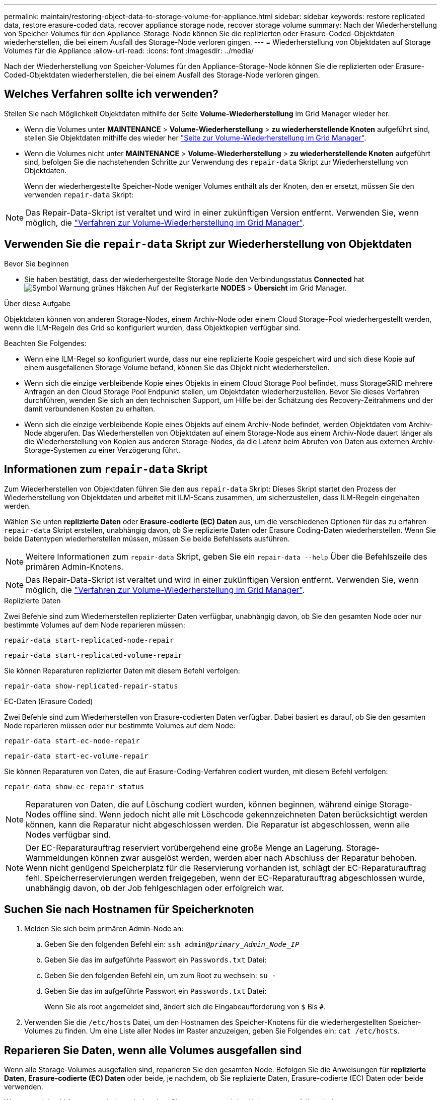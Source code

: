 ---
permalink: maintain/restoring-object-data-to-storage-volume-for-appliance.html 
sidebar: sidebar 
keywords: restore replicated data, restore erasure-coded data, recover appliance storage node, recover storage volume 
summary: Nach der Wiederherstellung von Speicher-Volumes für den Appliance-Storage-Node können Sie die replizierten oder Erasure-Coded-Objektdaten wiederherstellen, die bei einem Ausfall des Storage-Node verloren gingen. 
---
= Wiederherstellung von Objektdaten auf Storage Volumes für die Appliance
:allow-uri-read: 
:icons: font
:imagesdir: ../media/


[role="lead"]
Nach der Wiederherstellung von Speicher-Volumes für den Appliance-Storage-Node können Sie die replizierten oder Erasure-Coded-Objektdaten wiederherstellen, die bei einem Ausfall des Storage-Node verloren gingen.



== Welches Verfahren sollte ich verwenden?

Stellen Sie nach Möglichkeit Objektdaten mithilfe der Seite *Volume-Wiederherstellung* im Grid Manager wieder her.

* Wenn die Volumes unter *MAINTENANCE* > *Volume-Wiederherstellung* > *zu wiederherstellende Knoten* aufgeführt sind, stellen Sie Objektdaten mithilfe des wieder her link:../maintain/restoring-volume.html["Seite zur Volume-Wiederherstellung im Grid Manager"].
* Wenn die Volumes nicht unter *MAINTENANCE* > *Volume-Wiederherstellung* > *zu wiederherstellende Knoten* aufgeführt sind, befolgen Sie die nachstehenden Schritte zur Verwendung des `repair-data` Skript zur Wiederherstellung von Objektdaten.
+
Wenn der wiederhergestellte Speicher-Node weniger Volumes enthält als der Knoten, den er ersetzt, müssen Sie den verwenden `repair-data` Skript:




NOTE: Das Repair-Data-Skript ist veraltet und wird in einer zukünftigen Version entfernt. Verwenden Sie, wenn möglich, die link:../maintain/restoring-volume.html["Verfahren zur Volume-Wiederherstellung im Grid Manager"].



== Verwenden Sie die `repair-data` Skript zur Wiederherstellung von Objektdaten

.Bevor Sie beginnen
* Sie haben bestätigt, dass der wiederhergestellte Storage Node den Verbindungsstatus *Connected* hat image:../media/icon_alert_green_checkmark.png["Symbol Warnung grünes Häkchen"] Auf der Registerkarte *NODES* > *Übersicht* im Grid Manager.


.Über diese Aufgabe
Objektdaten können von anderen Storage-Nodes, einem Archiv-Node oder einem Cloud Storage-Pool wiederhergestellt werden, wenn die ILM-Regeln des Grid so konfiguriert wurden, dass Objektkopien verfügbar sind.

Beachten Sie Folgendes:

* Wenn eine ILM-Regel so konfiguriert wurde, dass nur eine replizierte Kopie gespeichert wird und sich diese Kopie auf einem ausgefallenen Storage Volume befand, können Sie das Objekt nicht wiederherstellen.
* Wenn sich die einzige verbleibende Kopie eines Objekts in einem Cloud Storage Pool befindet, muss StorageGRID mehrere Anfragen an den Cloud Storage Pool Endpunkt stellen, um Objektdaten wiederherzustellen. Bevor Sie dieses Verfahren durchführen, wenden Sie sich an den technischen Support, um Hilfe bei der Schätzung des Recovery-Zeitrahmens und der damit verbundenen Kosten zu erhalten.
* Wenn sich die einzige verbleibende Kopie eines Objekts auf einem Archiv-Node befindet, werden Objektdaten vom Archiv-Node abgerufen. Das Wiederherstellen von Objektdaten auf einem Storage-Node aus einem Archiv-Node dauert länger als die Wiederherstellung von Kopien aus anderen Storage-Nodes, da die Latenz beim Abrufen von Daten aus externen Archiv-Storage-Systemen zu einer Verzögerung führt.




== Informationen zum `repair-data` Skript

Zum Wiederherstellen von Objektdaten führen Sie den aus `repair-data` Skript: Dieses Skript startet den Prozess der Wiederherstellung von Objektdaten und arbeitet mit ILM-Scans zusammen, um sicherzustellen, dass ILM-Regeln eingehalten werden.

Wählen Sie unten *replizierte Daten* oder *Erasure-codierte (EC) Daten* aus, um die verschiedenen Optionen für das zu erfahren `repair-data` Skript erstellen, unabhängig davon, ob Sie replizierte Daten oder Erasure Coding-Daten wiederherstellen. Wenn Sie beide Datentypen wiederherstellen müssen, müssen Sie beide Befehlssets ausführen.


NOTE: Weitere Informationen zum `repair-data` Skript, geben Sie ein `repair-data --help` Über die Befehlszeile des primären Admin-Knotens.


NOTE: Das Repair-Data-Skript ist veraltet und wird in einer zukünftigen Version entfernt. Verwenden Sie, wenn möglich, die link:../maintain/restoring-volume.html["Verfahren zur Volume-Wiederherstellung im Grid Manager"].

[role="tabbed-block"]
====
.Replizierte Daten
--
Zwei Befehle sind zum Wiederherstellen replizierter Daten verfügbar, unabhängig davon, ob Sie den gesamten Node oder nur bestimmte Volumes auf dem Node reparieren müssen:

`repair-data start-replicated-node-repair`

`repair-data start-replicated-volume-repair`

Sie können Reparaturen replizierter Daten mit diesem Befehl verfolgen:

`repair-data show-replicated-repair-status`

--
.EC-Daten (Erasure Coded)
--
Zwei Befehle sind zum Wiederherstellen von Erasure-codierten Daten verfügbar. Dabei basiert es darauf, ob Sie den gesamten Node reparieren müssen oder nur bestimmte Volumes auf dem Node:

`repair-data start-ec-node-repair`

`repair-data start-ec-volume-repair`

Sie können Reparaturen von Daten, die auf Erasure-Coding-Verfahren codiert wurden, mit diesem Befehl verfolgen:

`repair-data show-ec-repair-status`


NOTE: Reparaturen von Daten, die auf Löschung codiert wurden, können beginnen, während einige Storage-Nodes offline sind. Wenn jedoch nicht alle mit Löschcode gekennzeichneten Daten berücksichtigt werden können, kann die Reparatur nicht abgeschlossen werden. Die Reparatur ist abgeschlossen, wenn alle Nodes verfügbar sind.


NOTE: Der EC-Reparaturauftrag reserviert vorübergehend eine große Menge an Lagerung. Storage-Warnmeldungen können zwar ausgelöst werden, werden aber nach Abschluss der Reparatur behoben. Wenn nicht genügend Speicherplatz für die Reservierung vorhanden ist, schlägt der EC-Reparaturauftrag fehl. Speicherreservierungen werden freigegeben, wenn der EC-Reparaturauftrag abgeschlossen wurde, unabhängig davon, ob der Job fehlgeschlagen oder erfolgreich war.

--
====


== Suchen Sie nach Hostnamen für Speicherknoten

. Melden Sie sich beim primären Admin-Node an:
+
.. Geben Sie den folgenden Befehl ein: `ssh admin@_primary_Admin_Node_IP_`
.. Geben Sie das im aufgeführte Passwort ein `Passwords.txt` Datei:
.. Geben Sie den folgenden Befehl ein, um zum Root zu wechseln: `su -`
.. Geben Sie das im aufgeführte Passwort ein `Passwords.txt` Datei:
+
Wenn Sie als root angemeldet sind, ändert sich die Eingabeaufforderung von `$` Bis `#`.



. Verwenden Sie die `/etc/hosts` Datei, um den Hostnamen des Speicher-Knotens für die wiederhergestellten Speicher-Volumes zu finden. Um eine Liste aller Nodes im Raster anzuzeigen, geben Sie Folgendes ein: `cat /etc/hosts`.




== Reparieren Sie Daten, wenn alle Volumes ausgefallen sind

Wenn alle Storage-Volumes ausgefallen sind, reparieren Sie den gesamten Node. Befolgen Sie die Anweisungen für *replizierte Daten*, *Erasure-codierte (EC) Daten* oder beide, je nachdem, ob Sie replizierte Daten, Erasure-codierte (EC) Daten oder beide verwenden.

Wenn nur einige Volumes gescheitert sind, gehen Sie zu <<Reparieren Sie Daten, wenn nur einige Volumes ausgefallen sind>>.


NOTE: Du kannst nicht laufen `repair-data` Betrieb für mehr als einen Node gleichzeitig. Wenden Sie sich an den technischen Support, um mehrere Nodes wiederherzustellen.

[role="tabbed-block"]
====
.Replizierte Daten
--
Wenn in Ihrem Grid replizierte Daten enthalten sind, verwenden Sie das `repair-data start-replicated-node-repair` Befehl mit dem `--nodes` Option, wo `--nodes` Ist der Hostname (Systemname), um den gesamten Speicher-Node zu reparieren.

Mit diesem Befehl werden die replizierten Daten auf einem Storage-Node mit dem Namen SG-DC-SN3 repariert:

`repair-data start-replicated-node-repair --nodes SG-DC-SN3`


NOTE: Bei der Wiederherstellung von Objektdaten wird die Warnmeldung *Objektverlust* ausgelöst, wenn das StorageGRID-System keine replizierten Objektdaten finden kann. Auf Storage-Nodes im gesamten System können Warnmeldungen ausgelöst werden. Sie sollten die Ursache des Schadens bestimmen und feststellen, ob eine Wiederherstellung möglich ist. Siehe link:../troubleshoot/investigating-lost-objects.html["Untersuchen Sie verlorene Objekte"].

--
.EC-Daten (Erasure Coded)
--
Wenn in Ihrem Grid Daten zur Einhaltung von Datenkonsistenz (Erasure Coding) enthalten sind, verwenden Sie den `repair-data start-ec-node-repair` Befehl mit dem `--nodes` Option, wo `--nodes` Ist der Hostname (Systemname), um den gesamten Speicher-Node zu reparieren.

Mit diesem Befehl werden die Erasure-codierten Daten auf einem Storage-Node mit dem Namen SG-DC-SN3 repariert:

`repair-data start-ec-node-repair --nodes SG-DC-SN3`

Der Vorgang gibt einen eindeutigen zurück `repair ID` Das identifiziert dies `repair_data` Betrieb. Verwenden Sie diese Option `repair ID` Den Fortschritt und das Ergebnis des verfolgen `repair_data` Betrieb. Beim Abschluss des Wiederherstellungsprozesses wird kein weiteres Feedback zurückgegeben.


NOTE: Reparaturen von Daten, die auf Löschung codiert wurden, können beginnen, während einige Storage-Nodes offline sind. Die Reparatur ist abgeschlossen, wenn alle Nodes verfügbar sind.

--
====


== Reparieren Sie Daten, wenn nur einige Volumes ausgefallen sind

Wenn nur einige Volumes ausgefallen sind, die betroffenen Volumes reparieren. Befolgen Sie die Anweisungen für *replizierte Daten*, *Erasure-codierte (EC) Daten* oder beide, je nachdem, ob Sie replizierte Daten, Erasure-codierte (EC) Daten oder beide verwenden.

Wenn alle Volumes ausgefallen sind, gehen Sie zu <<Reparieren Sie Daten, wenn alle Volumes ausgefallen sind>>.

Geben Sie die Volume-IDs in hexadezimal ein. Beispiel: `0000` Ist der erste Band und `000F` Ist der sechzehnte Band. Sie können ein Volume, einen Bereich von Volumes oder mehrere Volumes angeben, die sich nicht in einer Sequenz befinden.

Alle Volumes müssen sich auf demselben Speicherknoten befinden. Wenn Sie Volumes für mehr als einen Speicherknoten wiederherstellen müssen, wenden Sie sich an den technischen Support.

[role="tabbed-block"]
====
.Replizierte Daten
--
Wenn Ihr Grid replizierte Daten enthält, verwenden Sie das `start-replicated-volume-repair` Befehl mit dem `--nodes` Option zum Identifizieren des Knotens (wobei `--nodes` Ist der Hostname des Node). Fügen Sie dann entweder die hinzu `--volumes` Oder `--volume-range` Option, wie in den folgenden Beispielen dargestellt.

*Einzelnes Volume*: Dieser Befehl stellt replizierte Daten auf das Volume wieder her `0002` Auf einem Storage-Node mit dem Namen SG-DC-SN3:

`repair-data start-replicated-volume-repair --nodes SG-DC-SN3 --volumes 0002`

*Bereich von Volumes*: Dieser Befehl stellt replizierte Daten auf alle Volumes im Bereich wieder her `0003` Bis `0009` Auf einem Storage-Node mit dem Namen SG-DC-SN3:

`repair-data start-replicated-volume-repair --nodes SG-DC-SN3 --volume-range 0003,0009`

*Mehrere Volumes nicht in einer Sequenz*: Dieser Befehl stellt replizierte Daten in Volumes wieder her `0001`, `0005`, und `0008` Auf einem Storage-Node mit dem Namen SG-DC-SN3:

`repair-data start-replicated-volume-repair --nodes SG-DC-SN3 --volumes 0001,0005,0008`


NOTE: Bei der Wiederherstellung von Objektdaten wird die Warnmeldung *Objektverlust* ausgelöst, wenn das StorageGRID-System keine replizierten Objektdaten finden kann. Auf Storage-Nodes im gesamten System können Warnmeldungen ausgelöst werden. Notieren Sie sich die Beschreibung der Warnmeldung und die empfohlenen Maßnahmen, um die Ursache des Verlusts zu ermitteln und zu ermitteln, ob eine Wiederherstellung möglich ist.

--
.EC-Daten (Erasure Coded)
--
Wenn in Ihrem Grid Daten zur Einhaltung von Datenkonsistenz (Erasure Coding) enthalten sind, verwenden Sie den `start-ec-volume-repair` Befehl mit dem `--nodes` Option zum Identifizieren des Knotens (wobei `--nodes` Ist der Hostname des Node). Fügen Sie dann entweder die hinzu `--volumes` Oder `--volume-range` Option, wie in den folgenden Beispielen dargestellt.

*Einzelnes Volume*: Dieser Befehl stellt die mit dem Löschen kodierten Daten auf das Volume wieder her `0007` Auf einem Storage-Node mit dem Namen SG-DC-SN3:

`repair-data start-ec-volume-repair --nodes SG-DC-SN3 --volumes 0007`

*Bereich von Volumes*: Dieser Befehl stellt Daten mit Löschungscode auf alle Volumes im Bereich wieder her `0004` Bis `0006` Auf einem Storage-Node mit dem Namen SG-DC-SN3:

`repair-data start-ec-volume-repair --nodes SG-DC-SN3 --volume-range 0004,0006`

*Mehrere Volumes nicht in einer Sequenz*: Dieser Befehl stellt Erasure-codierte Daten auf Volumes wieder her `000A`, `000C`, und `000E` Auf einem Storage-Node mit dem Namen SG-DC-SN3:

`repair-data start-ec-volume-repair --nodes SG-DC-SN3 --volumes 000A,000C,000E`

Der `repair-data` Der Vorgang gibt einen eindeutigen zurück `repair ID` Das identifiziert dies `repair_data` Betrieb. Verwenden Sie diese Option `repair ID` Den Fortschritt und das Ergebnis des verfolgen `repair_data` Betrieb. Beim Abschluss des Wiederherstellungsprozesses wird kein weiteres Feedback zurückgegeben.


NOTE: Reparaturen von Daten, die auf Löschung codiert wurden, können beginnen, während einige Storage-Nodes offline sind. Die Reparatur ist abgeschlossen, wenn alle Nodes verfügbar sind.

--
====


== Überwachen Sie Reparaturen

Überwachen Sie den Status der Reparaturaufträge, je nachdem, ob Sie *replizierte Daten*, *Erasure-codierte (EC) Daten* oder beides verwenden.

Sie können auch den Status der in Verarbeitung beendeten Volume-Wiederherstellungsaufträge überwachen und einen Verlauf der in abgeschlossenen Wiederherstellungsaufträge anzeigen
link:../maintain/restoring-volume.html["Grid Manager"].

[role="tabbed-block"]
====
.Replizierte Daten
--
* Um einen geschätzten Fertigstellungsgrad für die replizierte Reparatur zu erhalten, fügen Sie die hinzu `show-replicated-repair-status` Option zum Befehl Repair-Data.
+
`repair-data show-replicated-repair-status`

* So stellen Sie fest, ob Reparaturen abgeschlossen sind:
+
.. Wählen Sie *NODES* > *_Storage Node wird repariert_* > *ILM*.
.. Prüfen Sie die Attribute im Abschnitt Bewertung. Wenn die Reparaturen abgeschlossen sind, weist das Attribut *wartet - Alle* 0 Objekte an.


* So überwachen Sie die Reparatur genauer:
+
.. Wählen Sie *SUPPORT* > *Tools* > *Grid-Topologie* aus.
.. Wählen Sie *_Grid_* > *_Storage Node wird repariert_* > *LDR* > *Data Store*.
.. Verwenden Sie eine Kombination der folgenden Attribute, um festzustellen, ob replizierte Reparaturen abgeschlossen sind.
+

NOTE: Cassandra-Inkonsistenzen sind möglicherweise vorhanden, und fehlgeschlagene Reparaturen werden nicht nachverfolgt.

+
*** *Reparted (XRPA)*: Verwenden Sie dieses Attribut, um den Fortschritt der replizierten Reparaturen zu verfolgen. Dieses Attribut erhöht sich jedes Mal, wenn ein Storage-Node versucht, ein risikoreicheres Objekt zu reparieren. Wenn dieses Attribut für einen Zeitraum nicht länger als die aktuelle Scan-Periode (vorgesehen durch das Attribut *Scan Period -- Estimated*) steigt, bedeutet dies, dass ILM-Scans keine hoch riskant Objekte gefunden haben, die auf allen Knoten repariert werden müssen.
+

NOTE: Objekte mit hohem Risiko sind Objekte, die Gefahr laufen, völlig verloren zu sein. Dies umfasst keine Objekte, die ihre ILM-Konfiguration nicht erfüllen.

*** *Scan Period -- Estimated (XSCM)*: Verwenden Sie dieses Attribut, um zu schätzen, wann eine Richtlinienänderung auf zuvor aufgenommene Objekte angewendet wird. Wenn sich das Attribut *Repears versuchte* über einen Zeitraum nicht länger als der aktuelle Scanzeitraum erhöht, ist es wahrscheinlich, dass replizierte Reparaturen durchgeführt werden. Beachten Sie, dass sich der Scanzeitraum ändern kann. Das Attribut *Scan Period -- Estimated (XSCM)* gilt für das gesamte Raster und ist die maximale Anzahl aller Knoten Scan Perioden. Sie können den Attributverlauf des Attributs *Scanperiode -- Estimated* für das Raster abfragen, um einen geeigneten Zeitrahmen zu ermitteln.






--
.EC-Daten (Erasure Coded)
--
So überwachen Sie die Reparatur von Daten mit Verfahren zur Einhaltung von Datenkonsistenz und versuchen Sie es erneut, eventuell fehlgeschlagene Anfragen zu senden:

. Status von Datenreparaturen mit Löschungscode ermitteln:
+
** Wählen Sie *SUPPORT* > *Tools* > *Metrics*, um die geschätzte Zeit bis zum Abschluss und den Fertigstellungsgrad für den aktuellen Job anzuzeigen. Wählen Sie dann im Abschnitt Grafana die Option *EC Übersicht* aus. Sehen Sie sich die Dashboards *Grid EC Job Estimated Time to Completion* und *Grid EC Job prozentual Completed* an.
** Verwenden Sie diesen Befehl, um den Status eines bestimmten anzuzeigen `repair-data` Betriebliche Gründe:
+
`repair-data show-ec-repair-status --repair-id repair ID`

** Verwenden Sie diesen Befehl, um alle Reparaturen aufzulisten:
+
`repair-data show-ec-repair-status`

+
Die Ausgabe enthält Informationen, einschließlich `repair ID`, Für alle zuvor und derzeit laufenden Reparaturen.



. Wenn in der Ausgabe angezeigt wird, dass der Reparaturvorgang fehlgeschlagen ist, verwenden Sie den `--repair-id` Option, um die Reparatur erneut zu versuchen.
+
Mit diesem Befehl wird eine fehlerhafte Node-Reparatur mithilfe der Reparatur-ID 6949309319275667690 erneut versucht:

+
`repair-data start-ec-node-repair --repair-id 6949309319275667690`

+
Mit diesem Befehl wird eine fehlerhafte Volume-Reparatur mithilfe der Reparatur-ID 6949309319275667690 wiederholt:

+
`repair-data start-ec-volume-repair --repair-id 6949309319275667690`



--
====